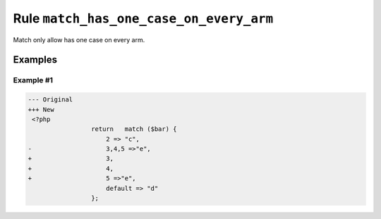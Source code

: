 ========================================
Rule ``match_has_one_case_on_every_arm``
========================================

Match only allow has one case on every arm.

Examples
--------

Example #1
~~~~~~~~~~

.. code-block:: diff

   --- Original
   +++ New
    <?php
                    return   match ($bar) {
                        2 => "c",
   -                    3,4,5 =>"e",
   +                    3,
   +                    4,
   +                    5 =>"e",
                        default => "d"
                    };
